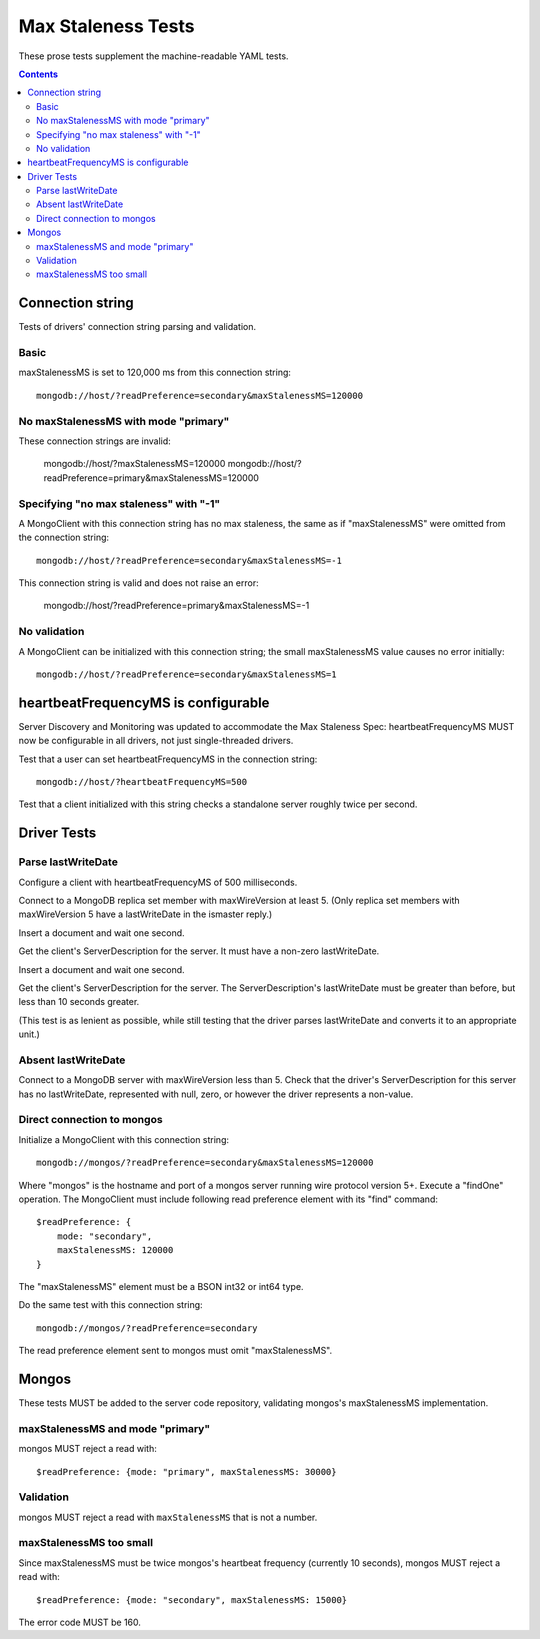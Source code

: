 ===================
Max Staleness Tests
===================

These prose tests supplement the machine-readable YAML tests.

.. contents::

Connection string
=================

Tests of drivers' connection string parsing and validation.

Basic
-----

maxStalenessMS is set to 120,000 ms from this connection string::

  mongodb://host/?readPreference=secondary&maxStalenessMS=120000

No maxStalenessMS with mode "primary"
-------------------------------------

These connection strings are invalid:

  mongodb://host/?maxStalenessMS=120000
  mongodb://host/?readPreference=primary&maxStalenessMS=120000

Specifying "no max staleness" with "-1"
---------------------------------------

A MongoClient with this connection string has no max staleness, the same as
if "maxStalenessMS" were omitted from the connection string::

  mongodb://host/?readPreference=secondary&maxStalenessMS=-1

This connection string is valid and does not raise an error:

  mongodb://host/?readPreference=primary&maxStalenessMS=-1

No validation
-------------

A MongoClient can be initialized with this connection string;
the small maxStalenessMS value causes no error initially::

  mongodb://host/?readPreference=secondary&maxStalenessMS=1

heartbeatFrequencyMS is configurable
====================================

Server Discovery and Monitoring was updated to accommodate the Max Staleness Spec:
heartbeatFrequencyMS MUST now be configurable in all drivers, not just single-threaded drivers.

Test that a user can set heartbeatFrequencyMS in the connection string::

  mongodb://host/?heartbeatFrequencyMS=500

Test that a client initialized with this string
checks a standalone server roughly twice per second.

Driver Tests
============

Parse lastWriteDate
-------------------

Configure a client with heartbeatFrequencyMS of 500 milliseconds.

Connect to a MongoDB replica set member with maxWireVersion at least 5.
(Only replica set members with maxWireVersion 5 have a lastWriteDate in
the ismaster reply.)

Insert a document and wait one second.

Get the client's ServerDescription for the server.
It must have a non-zero lastWriteDate.

Insert a document and wait one second.

Get the client's ServerDescription for the server.
The ServerDescription's lastWriteDate must be greater than before,
but less than 10 seconds greater.

(This test is as lenient as possible,
while still testing that the driver parses lastWriteDate
and converts it to an appropriate unit.)

Absent lastWriteDate
--------------------

Connect to a MongoDB server with maxWireVersion less than 5.
Check that the driver's ServerDescription for this server has no lastWriteDate,
represented with null, zero, or however the driver represents a non-value.

Direct connection to mongos
---------------------------

Initialize a MongoClient with this connection string::

  mongodb://mongos/?readPreference=secondary&maxStalenessMS=120000

Where "mongos" is the hostname and port
of a mongos server running wire protocol version 5+.
Execute a "findOne" operation.
The MongoClient must include following read preference element with its
"find" command::

  $readPreference: {
      mode: "secondary",
      maxStalenessMS: 120000
  }

The "maxStalenessMS" element must be a BSON int32 or int64 type.

Do the same test with this connection string::

  mongodb://mongos/?readPreference=secondary

The read preference element sent to mongos must omit "maxStalenessMS".

Mongos
======

These tests MUST be added to the server code repository,
validating mongos's maxStalenessMS implementation.

maxStalenessMS and mode "primary"
---------------------------------

mongos MUST reject a read with::

  $readPreference: {mode: "primary", maxStalenessMS: 30000}

Validation
----------

mongos MUST reject a read with ``maxStalenessMS`` that is not a number.

maxStalenessMS too small
------------------------

Since maxStalenessMS must be twice mongos's heartbeat frequency
(currently 10 seconds), mongos MUST reject a read with::

  $readPreference: {mode: "secondary", maxStalenessMS: 15000}

The error code MUST be 160.

